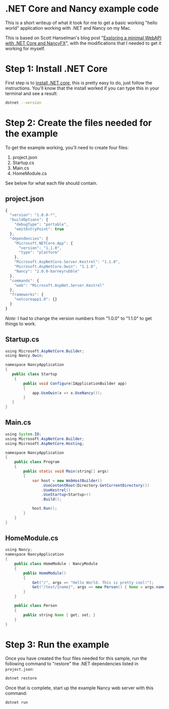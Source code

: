 * .NET Core and Nancy example code

  This is a short writeup of what it took for me to get a basic
  working "hello world" application working with .NET and Nancy on my
  Mac.

  This is based on Scott Hanselman's blog post "[[http://www.hanselman.com/blog/ExploringAMinimalWebAPIWithNETCoreAndNancyFX.aspx][Exploring a minimal
  WebAPI with .NET Core and NancyFX]]", with the modifications that I
  needed to get it working for myself.

* Step 1: Install .NET Core

  First step is to [[https://www.microsoft.com/net/core][install .NET core]], this is pretty easy to do, just
  follow the instructions. You'll know that the install worked if you
  can type this in your terminal and see a result:

  #+BEGIN_SRC sh
  dotnet --version
  #+END_SRC

* Step 2: Create the files needed for the example

  To get the example working, you'll need to create four files:

  1. project.json
  2. Startup.cs
  3. Main.cs
  4. HomeModule.cs

  See below for what each file should contain.

** project.json
   #+BEGIN_SRC javascript :tangle project.json
     {
       "version": "1.0.0-*",
       "buildOptions": {
         "debugType": "portable",
         "emitEntryPoint": true
       },
       "dependencies": {
         "Microsoft.NETCore.App": {
           "version": "1.1.0",
           "type": "platform"
         },
         "Microsoft.AspNetCore.Server.Kestrel": "1.1.0",
         "Microsoft.AspNetCore.Owin": "1.1.0",
         "Nancy": "2.0.0-barneyrubble"
       },
       "commands": {
         "web": "Microsoft.AspNet.Server.Kestrel"
       },
       "frameworks": {
         "netcoreapp1.0": {}
       }
     }
   #+END_SRC

   /Note:/ I had to change the version numbers from "1.0.0" to "1.1.0"
   to get things to work.
** Startup.cs
   #+BEGIN_SRC java :tangle Startup.cs
     using Microsoft.AspNetCore.Builder;
     using Nancy.Owin;

     namespace NancyApplication
     {
        public class Startup
         {
             public void Configure(IApplicationBuilder app)
             {
                 app.UseOwin(x => x.UseNancy());
             }
        }
     }
   #+END_SRC
** Main.cs
   #+BEGIN_SRC java :tangle Main.cs
     using System.IO;
     using Microsoft.AspNetCore.Builder;
     using Microsoft.AspNetCore.Hosting;

     namespace NancyApplication
     {
         public class Program
         {
             public static void Main(string[] args)
             {
                 var host = new WebHostBuilder()
                     .UseContentRoot(Directory.GetCurrentDirectory())
                     .UseKestrel()
                     .UseStartup<Startup>()
                     .Build();

                 host.Run();
             }
         }
     }
   #+END_SRC
** HomeModule.cs
   #+BEGIN_SRC java :tangle HomeModule.cs
     using Nancy;
     namespace NancyApplication
     {
         public class HomeModule : NancyModule
         {
             public HomeModule()
             {
                 Get("/", args => "Hello World. This is pretty cool!");
                 Get("/test/{name}", args => new Person() { Name = args.name });
             }
         }

         public class Person
         {
             public string Name { get; set; }
         }
     }
   #+END_SRC

* Step 3: Run the example
  Once you have created the four files needed for this sample, run the
  following command to "restore" the .NET dependencies listed in
  =project.json=:

  #+BEGIN_SRC sh
  dotnet restore
  #+END_SRC

  Once that is complete, start up the example Nancy web server with
  this command:

  #+BEGIN_SRC
  dotnet run
  #+END_SRC
